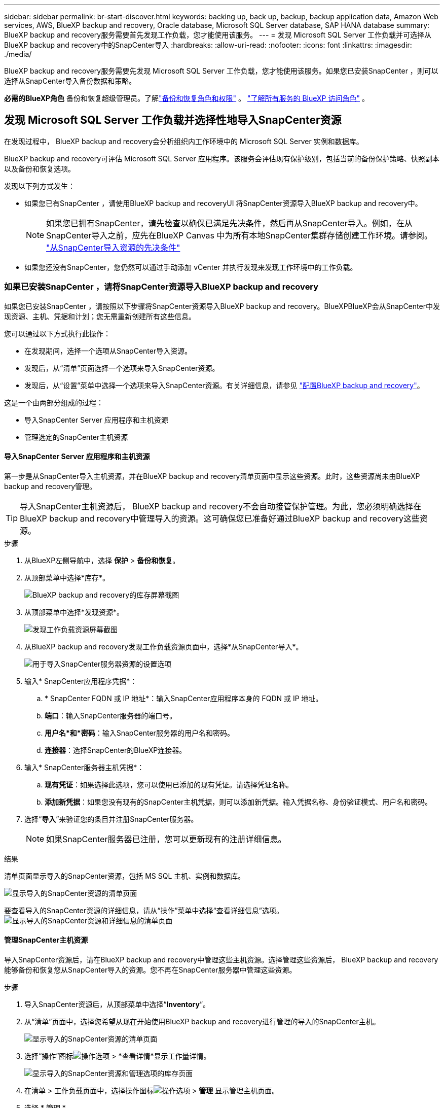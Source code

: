 ---
sidebar: sidebar 
permalink: br-start-discover.html 
keywords: backing up, back up, backup, backup application data, Amazon Web services, AWS, BlueXP backup and recovery, Oracle database, Microsoft SQL Server database, SAP HANA database 
summary: BlueXP backup and recovery服务需要首先发现工作负载，您才能使用该服务。 
---
= 发现 Microsoft SQL Server 工作负载并可选择从BlueXP backup and recovery中的SnapCenter导入
:hardbreaks:
:allow-uri-read: 
:nofooter: 
:icons: font
:linkattrs: 
:imagesdir: ./media/


[role="lead"]
BlueXP backup and recovery服务需要先发现 Microsoft SQL Server 工作负载，您才能使用该服务。如果您已安装SnapCenter ，则可以选择从SnapCenter导入备份数据和策略。

*必需的BlueXP角色* 备份和恢复超级管理员。了解link:reference-roles.html["备份和恢复角色和权限"] 。  https://docs.netapp.com/us-en/bluexp-setup-admin/reference-iam-predefined-roles.html["了解所有服务的 BlueXP 访问角色"^] 。



== 发现 Microsoft SQL Server 工作负载并选择性地导入SnapCenter资源

在发现过程中， BlueXP backup and recovery会分析组织内工作环境中的 Microsoft SQL Server 实例和数据库。

BlueXP backup and recovery可评估 Microsoft SQL Server 应用程序。该服务会评估现有保护级别，包括当前的备份保护策略、快照副本以及备份和恢复选项。

发现以下列方式发生：

* 如果您已有SnapCenter ，请使用BlueXP backup and recoveryUI 将SnapCenter资源导入BlueXP backup and recovery中。
+

NOTE: 如果您已拥有SnapCenter，请先检查以确保已满足先决条件，然后再从SnapCenter导入。例如，在从SnapCenter导入之前，应先在BlueXP Canvas 中为所有本地SnapCenter集群存储创建工作环境。请参阅。 link:concept-start-prereq-snapcenter-import.html["从SnapCenter导入资源的先决条件"]

* 如果您还没有SnapCenter，您仍然可以通过手动添加 vCenter 并执行发现来发现工作环境中的工作负载。




=== 如果已安装SnapCenter ，请将SnapCenter资源导入BlueXP backup and recovery

如果您已安装SnapCenter ，请按照以下步骤将SnapCenter资源导入BlueXP backup and recovery。BlueXPBlueXP会从SnapCenter中发现资源、主机、凭据和计划；您无需重新创建所有这些信息。

您可以通过以下方式执行此操作：

* 在发现期间，选择一个选项从SnapCenter导入资源。
* 发现后，从“清单”页面选择一个选项来导入SnapCenter资源。
* 发现后，从“设置”菜单中选择一个选项来导入SnapCenter资源。有关详细信息，请参见 link:br-start-configure.html["配置BlueXP backup and recovery"]。


这是一个由两部分组成的过程：

* 导入SnapCenter Server 应用程序和主机资源
* 管理选定的SnapCenter主机资源




==== 导入SnapCenter Server 应用程序和主机资源

第一步是从SnapCenter导入主机资源，并在BlueXP backup and recovery清单页面中显示这些资源。此时，这些资源尚未由BlueXP backup and recovery管理。


TIP: 导入SnapCenter主机资源后， BlueXP backup and recovery不会自动接管保护管理。为此，您必须明确选择在BlueXP backup and recovery中管理导入的资源。这可确保您已准备好通过BlueXP backup and recovery这些资源。

.步骤
. 从BlueXP左侧导航中，选择 *保护* > *备份和恢复*。
. 从顶部菜单中选择*库存*。
+
image:screen-br-inventory.png["BlueXP backup and recovery的库存屏幕截图"]

. 从顶部菜单中选择*发现资源*。
+
image:../media/screen-br-discover-workloads.png["发现工作负载资源屏幕截图"]

. 从BlueXP backup and recovery发现工作负载资源页面中，选择*从SnapCenter导入*。
+
image:../media/screen-br-discover-import-snapcenter.png["用于导入SnapCenter服务器资源的设置选项"]

. 输入* SnapCenter应用程序凭据*：
+
.. * SnapCenter FQDN 或 IP 地址*：输入SnapCenter应用程序本身的 FQDN 或 IP 地址。
.. *端口*：输入SnapCenter服务器的端口号。
.. *用户名*和*密码*：输入SnapCenter服务器的用户名和密码。
.. *连接器*：选择SnapCenter的BlueXP连接器。


. 输入* SnapCenter服务器主机凭据*：
+
.. *现有凭证*：如果选择此选项，您可以使用已添加的现有凭证。请选择凭证名称。
.. *添加新凭据*：如果您没有现有的SnapCenter主机凭据，则可以添加新凭据。输入凭据名称、身份验证模式、用户名和密码。


. 选择“*导入*”来验证您的条目并注册SnapCenter服务器。
+

NOTE: 如果SnapCenter服务器已注册，您可以更新现有的注册详细信息。



.结果
清单页面显示导入的SnapCenter资源，包括 MS SQL 主机、实例和数据库。

image:../media/screen-br-inventory.png["显示导入的SnapCenter资源的清单页面"]

要查看导入的SnapCenter资源的详细信息，请从“操作”菜单中选择“查看详细信息”选项。 image:../media/screen-br-inventory-details.png["显示导入的SnapCenter资源和详细信息的清单页面"]



==== 管理SnapCenter主机资源

导入SnapCenter资源后，请在BlueXP backup and recovery中管理这些主机资源。选择管理这些资源后， BlueXP backup and recovery能够备份和恢复您从SnapCenter导入的资源。您不再在SnapCenter服务器中管理这些资源。

.步骤
. 导入SnapCenter资源后，从顶部菜单中选择“*Inventory*”。
. 从“清单”页面中，选择您希望从现在开始使用BlueXP backup and recovery进行管理的导入的SnapCenter主机。
+
image:../media/screen-br-inventory.png["显示导入的SnapCenter资源的清单页面"]

. 选择“操作”图标image:../media/icon-action.png["操作选项"] > *查看详情*显示工作量详情。
+
image:../media/screen-br-inventory-manage-option.png["显示导入的SnapCenter资源和管理选项的库存页面"]

. 在清单 > 工作负载页面中，选择操作图标image:../media/icon-action.png["操作选项"] > *管理* 显示管理主机页面。
. 选择 * 管理 * 。
. 在管理主机页面中，选择使用现有 vCenter 或添加新的 vCenter。
. 选择 * 管理 * 。
+
库存页面显示新管理的SnapCenter资源。



您可以选择从“操作”菜单中选择“生成报告”选项来创建管理资源的报告。



==== 从清单页面发现后导入SnapCenter资源

如果您已经发现资源，则可以从清单页面导入SnapCenter资源。

.步骤
. 从BlueXP左侧导航中，选择 *保护* > *备份和恢复*。
. 从顶部菜单中选择*库存*。
+
image:../media/screen-br-inventory.png["库存页面"]

. 从“库存”页面中，选择“导入SnapCenter资源”。
. 按照上面“导入SnapCenter资源”部分中的步骤导入SnapCenter资源。




=== 如果您尚未安装SnapCenter ，请添加 vCenter 并发现资源

如果您尚未安装SnapCenter ，请添加 vCenter 信息，并让BlueXP backup and recovery发现工作负载。在每个BlueXP连接器中，选择要发现工作负载的工作环境。

.步骤
. 从BlueXP左侧导航中，选择 *保护* > *备份和恢复*。
+
如果这是您第一次登录此服务，您已经在BlueXP中拥有工作环境，但尚未发现任何资源，则会出现“欢迎使用新的BlueXP backup and recovery”登录页面并显示*发现资源*选项。

+
image:screen-br-landing-discover-import-buttons.png["BlueXP blueXP 备份和恢复（未发现资源）的登陆页面截图"]

. 选择*发现资源*。
+
image:screen-br-discover-workloads.png["发现工作负载资源屏幕截图"]

. 输入以下信息：
+
.. *工作负载类型*：对于此版本，仅 Microsoft SQL Server 可用。
.. *vCenter 设置*：选择现有 vCenter 或添加新的 vCenter。要添加新的 vCenter，请输入 vCenter 的 FQDN 或 IP 地址、用户名、密码、端口和协议。
+

TIP: 如果您要输入 vCenter 信息，请同时输入 vCenter 设置和主机注册信息。如果您在此处添加或输入了 vCenter 信息，则接下来还需要在“高级设置”中添加插件信息。

.. *主机注册*：选择*添加凭据*并输入包含您想要发现的工作负载的主机的信息。
+

TIP: 如果要添加独立服务器而不是 vCenter 服务器，则仅输入主机信息。



. 选择*发现*。
+

TIP: 此过程可能需要几分钟时间。

. 继续高级设置。




==== 在发现期间设置高级设置选项并安装插件

使用“高级设置”，您可以在所有已注册的服务器上手动安装插件代理。这样，您就可以将所有SnapCenter工作负载导入BlueXP backup and recovery，以便在那里管理备份和恢复。BlueXPBlueXP backup and recovery显示了安装插件所需的步骤。

.步骤
. 在“发现资源”页面中，单击右侧的向下箭头继续进行“高级设置”。
+
image:screen-br-discover-workloads-newly-discovered2.png["新发现的工作环境屏幕截图"]

. 在发现工作负载资源页面中，输入以下信息。
+
** *输入插件端口号*：输入插件使用的端口号。
** *安装路径*：输入插件的安装路径。


. 如果要手动安装SnapCenter代理，请选中以下选项的复选框：
+
** *使用手动安装*：选中此框可手动安装插件。
** *添加集群中的所有主机*：选中此框可在发现期间将集群中的所有主机添加到BlueXP backup and recovery中。
** *跳过可选的预安装检查*：勾选此框可跳过可选的预安装检查。例如，如果您知道内存或空间方面的考虑因素在不久的将来会发生变化，并且您想立即安装插件，则可以执行此操作。


. 选择*发现*。




==== 继续前往BlueXP backup and recovery仪表板

. 要显示BlueXP backup and recovery仪表板，请从顶部菜单中选择“*仪表板*”。
. 检查数据保护的运行状况。处于风险中或受保护的工作负载的数量会根据新发现、受保护和备份的工作负载的数量而增加。
+
image:screen-br-dashboard2.png["BlueXP backup and recovery仪表板"]

+
link:br-use-dashboard.html["了解仪表板显示的内容"](英文)


